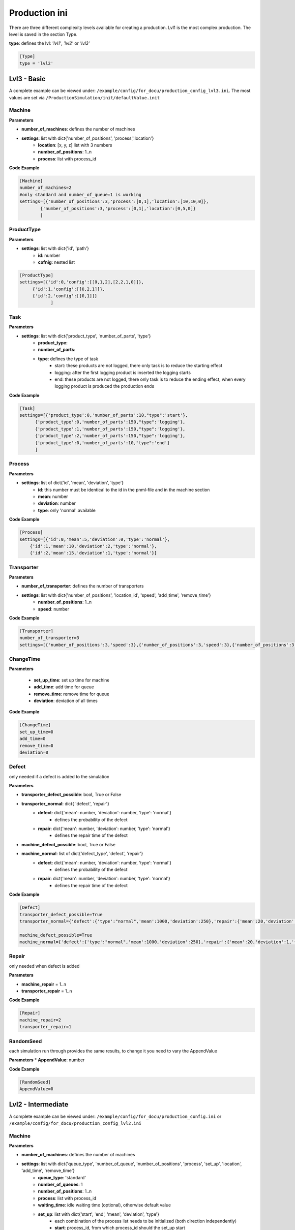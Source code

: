 Production ini
==============

There are three different complexity levels available for creating a production. Lvl1 is the most complex production.
The level is saved in the section Type.

**type**: defines the lvl: *'lvl1'*, *'lvl2'* or *'lvl3'*

.. code-block::

    [Type]
    type = 'lvl2'


Lvl3 - Basic
--------------

A complete example can be viewed under: ``/example/config/for_docu/production_config_lvl3.ini``.
The most values are set via ``/ProductionSimulation/init/defaultValue.init``

Machine
++++++++

**Parameters**

* **number_of_machines**: defines the number of machines
* **settings**: list with dict{'number_of_positions', 'process','location'}
    * **location**: [x, y, z] list with 3 numbers
    * **number_of_positions**: 1..n
    * **process**: list with process_id

**Code Example**

.. code-block::

    [Machine]
    number_of_machines=2
    #only standard and number_of_queue=1 is working
    settings=[{'number_of_positions':3,'process':[0,1],'location':[10,10,0]},
            {'number_of_positions':3,'process':[0,1],'location':[0,5,0]}
            ]

ProductType
+++++++++++++

**Parameters**

* **settings**: list with dict{'id', 'path'}
    * **id**: number
    * **cofnig**: nested list

.. code-block::

    [ProductType]
    settings=[{'id':0,'config':[[0,1,2],[2,2,1,0]]},
         {'id':1,'config':[[0,2,1]]},
         {'id':2,'config':[[0,1]]}
                ]

Task
+++++

**Parameters**

* **settings**: list with dict{'product_type', 'number_of_parts', 'type'}
    * **product_type**:
    * **number_of_parts**:
    * **type**: defines the type of task
        * start: these products are not logged, there only task is to reduce the starting effect
        * logging: after the first logging product is inserted the logging starts
        * end: these products are not logged, there only task is to reduce the ending effect, when every logging product is produced the production ends

**Code Example**

.. code-block::

    [Task]
    settings=[{'product_type':0,'number_of_parts':10,"type":'start'},
          {'product_type':0,'number_of_parts':150,"type":'logging'},
          {'product_type':1,'number_of_parts':150,"type":'logging'},
          {'product_type':2,'number_of_parts':150,"type":'logging'},
          {'product_type':0,'number_of_parts':10,"type":'end'}
          ]

Process
+++++++++

**Parameters**

* **settings**: list of dict{'id', 'mean', 'deviation', 'type'}
    * **id**: this number must be identical to the id in the pnml-file and in the machine section
    * **mean**: number
    * **deviation**: number
    * **type**: only 'normal' available


**Code Example**

.. code-block::

    [Process]
    settings=[{'id':0,'mean':5,'deviation':0,'type':'normal'},
        {'id':1,'mean':10,'deviation':2,'type':'normal'},
        {'id':2,'mean':15,'deviation':1,'type':'normal'}]

Transporter
++++++++++++++

**Parameters**

* **number_of_transporter**: defines the number of transporters
* **settings**: list with dict{'number_of_positions', 'location_id', 'speed', 'add_time', 'remove_time'}
    * **number_of_positions**: 1..n
    * **speed**: number

**Code Example**

.. code-block::

    [Transporter]
    number_of_transporter=3
    settings=[{'number_of_positions':3,'speed':3},{'number_of_positions':3,'speed':3},{'number_of_positions':3,'speed':3}]


ChangeTime
++++++++++++++

**Parameters**

    * **set_up_time**: set up time for machine
    * **add_time**:  add time for queue
    * **remove_time**: remove time for queue
    * **deviation**: deviation of all times

**Code Example**

.. code-block::

    [ChangeTime]
    set_up_time=0
    add_time=0
    remove_time=0
    deviation=0



Defect
++++++++

only needed if a defect is added to the simulation

**Parameters**

* **transporter_defect_possible**: bool, True or False

* **transporter_normal**: dict{ 'defect', 'repair'}
    * **defect**: dict{'mean': number, 'deviation': number, 'type': 'normal'}
        * defines the probability of the defect
    * **repair**: dict{'mean': number, 'deviation': number, 'type': 'normal'}
        * defines the repair time of the defect
* **machine_defect_possible**: bool, True or False
* **machine_normal**: list of dict{'defect_type', 'defect', 'repair'}
    * **defect**: dict{'mean': number, 'deviation': number, 'type': 'normal'}
        * defines the probability of the defect
    * **repair**: dict{'mean': number, 'deviation': number, 'type': 'normal'}
        * defines the repair time of the defect

**Code Example**

.. code-block::

    [Defect]
    transporter_defect_possible=True
    transporter_normal={'defect':{'type':"normal",'mean':1000,'deviation':250},'repair':{'mean':20,'deviation':1,'type':"normal"}}

    machine_defect_possible=True
    machine_normal={'defect':{'type':"normal",'mean':1000,'deviation':250},'repair':{'mean':20,'deviation':1,'type':"normal"}}

Repair
++++++++

only needed when defect is added

**Parameters**

* **machine_repair** = 1..n
* **transporter_repair** = 1..n


**Code Example**

.. code-block::

    [Repair]
    machine_repair=2
    transporter_repair=1

RandomSeed
+++++++++++++

each simulation run through provides the same results, to change it you need to vary the AppendValue

**Parameters**
* **AppendValue**: number

**Code Example**

.. code-block::

    [RandomSeed]
    AppendValue=0



Lvl2 - Intermediate
---------------------

A complete example can be viewed under: ``/example/config/for_docu/production_config.ini`` or ``/example/config/for_docu/production_config_lvl2.ini``

Machine
++++++++

**Parameters**

* **number_of_machines**: defines the number of machines
* **settings**: list with dict{'queue_type', 'number_of_queue', 'number_of_positions', 'process', 'set_up', 'location', 'add_time', 'remove_time'}
    * **queue_type**: 'standard'
    * **number_of_queues**: 1
    * **number_of_positions**: 1..n
    * **process**: list with process_id
    * **waiting_time**: idle waiting time (optional), otherwise default value
    * **set_up**: list with dict{'start', 'end', 'mean', 'deviation', 'type'}
        * each combination of the process list needs to be initialized (both direction independently)
        * **start**: process_id, from which process_id should the set_up start
        * **end**: process_id, to which process_id should the set_up be performed
        * **mean**: number
        * **deviation**: number
        * **type**: 'normal', the set up can only have a normal distribution
    * **location**: [x, y, z] list with 3 numbers
    * **add_time**: {'mean': number, 'deviation': number, 'type': 'normal'}, type have to be normal
    * **remove_time**: {'mean': number, 'deviation': number, 'type': 'normal'}, type have to be normal

**Code Example**

.. code-block::

    [Machine]
    number_of_machines=2
    #only standard and number_of_queue=1 is working
    settings=[{'queue_type':"standard",'number_of_queue':1, "waiting_time":5,'number_of_positions':3,'process':[0,1],'set_up':[{'start':0 ,'end':1 ,'mean':1 ,'deviation':0 ,'type':'normal'},{'start':1 ,'end':0 ,'mean':1 ,'deviation':0 ,'type':'normal'}],'location':[10,10,0],
             'add_time':{'mean':2,'deviation':0.4,'type':'normal'},'remove_time':{'mean':1,'deviation':0.2,'type':'normal'}},
            {'queue_type':"standard",'number_of_queue':1,"waiting_time":5,'number_of_positions':3,'process':[0,1],'set_up':[{'start':0 ,'end':1 ,'mean':1 ,'deviation':0 ,'type':'normal'},{'start':1 ,'end':0 ,'mean':1 ,'deviation':0 ,'type':'normal'}],'location':[0,5,0],
             'add_time':{'mean':2,'deviation':0.4,'type':'normal'},'remove_time':{'mean':1,'deviation':0.2,'type':'normal'}}
            ]

Start_Queue
++++++++++++

**Parameters**

* **number_of_queue**: defines the number of start queues
* **settings**: list with dict{'location', 'number_of_positions', 'add_time', 'remove_time'}
    * **number_of_positions**: 1..n
    * **location**: [x, y, z] list with 3 numbers
    * **add_time**: {'mean': number, 'deviation': number, 'type': 'normal'}, type have to be normal
    * **remove_time**: {'mean': number, 'deviation': number, 'type': 'normal'}, type have to be normal

**Code Example**

.. code-block::

    [Start_Queue]
    number_of_queue=1
    settings=[{'location':[0,0,0], 'number_of_positions':3,'add_time': {'mean':1,'deviation':0.2,'type':'normal'},'remove_time': {'mean':1,'deviation':0.2,'type':'normal'}}]

End_Queue
++++++++++++

**Parameters**

* **number_of_queue**: defines the number of end queues
* **settings**: list with dict{'location', 'number_of_positions', 'add_time', 'remove_time'}
    * **number_of_positions**: only 1 possible
    * **location**: [x, y, z] list with 3 numbers
    * **add_time**: {'mean': number, 'deviation': number, 'type': 'normal'}, type have to be normal
    * **remove_time**: {'mean': number, 'deviation': number, 'type': 'normal'}, type have to be normal

**Code Example**

.. code-block::

    [End_Queue]
    number_of_queue=1
    settings=[{'location':[0,0,0], 'number_of_positions':3,'add_time': {'mean':1,'deviation':0.2,'type':'normal'},'remove_time': {'mean':1,'deviation':0.2,'type':'normal'}}]

Deadlock_Queue
++++++++++++++++

**Parameters**

* **number_of_queue**: defines the number of deadlock queues
* **settings**: list with dict{'location', 'number_of_positions', 'add_time', 'remove_time'}
    * **number_of_positions**: 1..n
    * **location**: [x, y, z] list with 3 numbers
    * **add_time**: {'mean': number, 'deviation': number, 'type': 'normal'}, type have to be normal
    * **remove_time**: {'mean': number, 'deviation': number, 'type': 'normal'}, type have to be normal
* **deadlock_waiting_time**: Time in which the part cannot be transported in the deadlock queue

**Code Example**

.. code-block::

    [Deadlock_Queue]
    number_of_queue=1
    settings=[{'location':[3,3,0],'number_of_positions':5,'add_time': {'mean':1,'deviation':0.2,'type':'normal'},'remove_time': {'mean':1,'deviation':0.2,'type':'normal'}}]
    deadlock_waiting_time = 5

ProductType
+++++++++++++

**Parameters**

* **settings**: list with dict{'id', 'path'}
    * **id**: number
    * **cofnig**: nested list

.. code-block::

    [ProductType]
    settings=[{'id':0,'config':[[0,1,2],[2,2,1,0]]},
         {'id':1,'config':[[0,2,1]]},
         {'id':2,'config':[[0,1]]}
                ]

Task
+++++

**Parameters**

* **settings**: list with dict{'product_type', 'number_of_parts', 'type'}
    * **product_type**:
    * **number_of_parts**:
    * **type**: defines the type of task
        * start: these products are not logged, there only task is to reduce the starting effect
        * logging: after the first logging product is inserted the logging starts
        * end: these products are not logged, there only task is to reduce the ending effect, when every logging product is produced the production ends

**Code Example**

.. code-block::

    [Task]
    settings=[{'product_type':0,'number_of_parts':10,"type":'start'},
          {'product_type':0,'number_of_parts':150,"type":'logging'},
          {'product_type':1,'number_of_parts':150,"type":'logging'},
          {'product_type':2,'number_of_parts':150,"type":'logging'},
          {'product_type':0,'number_of_parts':10,"type":'end'}
          ]

Process
+++++++++

**Parameters**

* **settings**: list of dict{'id', 'mean', 'deviation', 'type'}
    * **id**: this number must be identical to the id in the pnml-file and in the machine section
    * **mean**: number
    * **deviation**: number
    * **type**: only 'normal' available


**Code Example**

.. code-block::

    [Process]
    settings=[{'id':0,'mean':5,'deviation':0,'type':'normal'},
        {'id':1,'mean':10,'deviation':2,'type':'normal'},
        {'id':2,'mean':15,'deviation':1,'type':'normal'}]


Transporter
++++++++++++++

**Parameters**

* **number_of_transporter**: defines the number of transporters
* **settings**: list with dict{'number_of_positions', 'location_id', 'speed', 'add_time', 'remove_time'}
    * **number_of_positions**: 1..n
    * **location_id**: number, must be defined in start_location
    * **waiting_time**: idle waiting time
    * **speed**: number
    * **add_time**: {'mean': number, 'deviation': number, 'type': 'normal'}, type have to be normal
    * **remove_time**: {'mean': number, 'deviation': number, 'type': 'normal'}, type have to be normal
* **start_location**: list of dict{'id', 'location'}
    * **id**: number
    * **location**: [x,y,z], list with 3 numbers

**Code Example**

.. code-block::

    [Transporter]
    number_of_transporter=3
    settings=[{'number_of_positions':3,'location_id':0,'speed':3,'waiting_time': 5,'add_time':{'mean':1,'deviation':0.2,'type':'normal'},'remove_time':{'mean':1,'deviation':0.2,'type':'normal'}},
                   {'number_of_positions':3,'location_id':0,'speed':3,'waiting_time': 5,'add_time':{'mean':1,'deviation':0.2,'type':'normal'},'remove_time':{'mean':1,'deviation':0.2,'type':'normal'}},
                   {'number_of_positions':3,'location_id':0,'speed':3,'waiting_time': 5,'add_time':{'mean':1,'deviation':0.2,'type':'normal'},'remove_time':{'mean':1,'deviation':0.2,'type':'normal'}}]
    start_location=[{'id':0,'location':[1,1,0]}]

Defect
++++++++

only needed if a defect is added to the simulation

**Parameters**

* **transporter_defect_possible**: bool, True or False
* **transporter_random**: {'type', 'min', 'max'}
    * **type**: 'random'
    * **min**: 0
    * **max**: number of transporter defect_types -1
* **transporter_normal**: list of dict{'defect_type', 'defect', 'repair'}
    * **defect_type**: any string
    * **defect**: dict{'mean': number, 'deviation': number, 'type': 'normal'}
        * defines the probability of the defect
    * **repair**: dict{'mean': number, 'deviation': number, 'type': 'normal'}
        * defines the repair time of the defect
* **machine_defect_possible**: bool, True or False
* **machine_random**: {'type', 'min', 'max'}
    * **type**: 'random'
    * **min**: 0
    * **max**: number of transporter defect_types -1
* **machine_normal**: list of dict{'defect_type', 'defect', 'repair'}
    * **defect_type**: any string
    * **defect**: dict{'mean': number, 'deviation': number, 'type': 'normal'}
        * defines the probability of the defect
    * **repair**: dict{'mean': number, 'deviation': number, 'type': 'normal'}
        * defines the repair time of the defect

**Code Example**

.. code-block::

    [Defect]
    transporter_defect_possible=True
    transporter_random={'type':"random",'min':0,'max':2}
    transporter_normal=[{'defect_type':"short",'defect':{'type':"normal",'mean':1000,'deviation':250},'repair':{'mean':20,'deviation':1,'type':"normal"}},
                      {'defect_type':"medium",'defect':{'type':"normal",'mean':1500,'deviation':300},'repair':{'mean':20,'deviation':1,'type':"normal"}},
                      {'defect_type':"long",'defect':{'type':"normal",'mean':2000,'deviation':400},'repair':{'mean':20,'deviation':1,'type':"normal"}}]
    machine_defect_possible=True
    machine_random={'type':"random",'min':0,'max':2}
    machine_normal=[{'defect_type':"short",'defect':{'type':"normal",'mean':1000,'deviation':250},'repair':{'mean':20,'deviation':1,'type':"normal"}},
                      {'defect_type':"medium",'defect':{'type':"normal",'mean':1500,'deviation':300},'repair':{'mean':20,'deviation':1,'type':"normal"}},
                      {'defect_type':"long",'defect':{'type':"normal",'mean':2000,'deviation':400},'repair':{'mean':20,'deviation':1,'type':"normal"}}]

Repair
++++++++

only needed when defect is added

**Parameters**

* **machine_repair** = 1..n
* **transporter_repair** = 1..n


**Code Example**

.. code-block::

    [Repair]
    machine_repair=2
    transporter_repair=1

RandomSeed
+++++++++++++

each simulation run through provides the same results, to change it you need to vary the AppendValue

**Parameters**

* **AppendValue**: number


**Code Example**

.. code-block::

    [RandomSeed]
    AppendValue=0


Lvl1 - Advanced
-----------------

A complete example can be viewed under: ``/example/config/for_docu/production_config_lvl1.ini``.
In comparison to **Lvl2 - Intermediate** mostly ``Machine`` and ``Transporter`` changed.

* Lvl 1 is capable of having machines with different queue combination
    * sharing of queues between machines is possible
    * the queue are devided in input_queue and output_queue

Machine
++++++++

the queue id's must be unique

**Parameters**

* **number_of_machines**: defines the number of machines
* **machine_dict**: list with dict{'machine_id', 'queue_input_id', 'queue_output_id', 'process', 'set_up', 'add_time', 'remove_time'}
    * **machine_id**: number
    * **queue_input_id**: list with queue id's
    * **queue_output_id**: list with queue id's
    * **queue_process_id**: list with queue id's, only 1 queue allowed
    * **process**: list with process_id
    * **waiting_time**: idle waiting time
    * **set_up**: list with dict{'start', 'end', 'mean', 'deviation', 'type'}
        * each combination of the process list needs to be initialized (both direction independently)
        * **start**: process_id, from which process_id should the set_up start
        * **end**: process_id, to which process_id should the set_up be performed
        * **mean**: number
        * **deviation**: number
        * **type**: 'normal', the set up can only have a normal distribution
* **queue_dict**: list with dict{'queue_id', 'number_of_positions', 'location', 'add_time', 'remove_time'}
    * **queue_id**: number
    * **number_of_positions**: number
    * **location**: [x,y,z], list with 3 numbers
    * **add_time**: {'mean': number, 'deviation': number, 'type': 'normal'}, type have to be normal
    * **remove_time**: {'mean': number, 'deviation': number, 'type': 'normal'}, type have to be normal

* **queue_process_dict**: list with dict{'queue_id', 'number_of_positions', 'location', 'add_time', 'remove_time'}
    * **queue_id**: number
    * **number_of_positions**: 1, only 1 is allowed
    * **location**: [x,y,z], list with 3 numbers
    * **add_time**: {'mean': number, 'deviation': number, 'type': 'normal'}, type have to be normal
    * **remove_time**: {'mean': number, 'deviation': number, 'type': 'normal'}, type have to be normal

**Code Example**

.. code-block::

    [Machine]
    umber_of_machines = 4
    machine_dict = [{'machine_id': 0,'waiting_time':5, 'queue_input_id': [5], 'queue_output_id': [2], 'queue_process_id': [12], 'process': [0, 4], 'set_up': [{'start': 0, 'end': 4, 'mean': 0.7251840539819828, 'deviation': 0.0, 'type': 'normal'}, {'start': 4, 'end': 0, 'mean': 1.367229554157118, 'deviation': 0.0, 'type': 'normal'}]},
                   {'machine_id': 1,'waiting_time':5, 'queue_input_id': [2], 'queue_output_id': [3], 'queue_process_id': [13], 'process': [1, 5], 'set_up': [{'start': 1, 'end': 5, 'mean': 1.4874517298755754, 'deviation': 0.0, 'type': 'normal'}, {'start': 5, 'end': 1, 'mean': 0.813406230647941, 'deviation': 0.0, 'type': 'normal'}]},
                   {'machine_id': 2,'waiting_time':5, 'queue_input_id': [3], 'queue_output_id': [4], 'queue_process_id': [14], 'process': [2, 7], 'set_up': [{'start': 2, 'end': 7, 'mean': 0.8800168197636069, 'deviation': 0.0, 'type': 'normal'}, {'start': 7, 'end': 2, 'mean': 1.4140742063085612, 'deviation': 0.0, 'type': 'normal'}]},
                   {'machine_id': 3,'waiting_time':5, 'queue_input_id': [4], 'queue_output_id': [5], 'queue_process_id': [15], 'process': [3, 6], 'set_up': [{'start': 3, 'end': 6, 'mean': 1.3126545004777332, 'deviation': 0.0, 'type': 'normal'}, {'start': 6, 'end': 3, 'mean': 1.1796101423682712, 'deviation': 0.0, 'type': 'normal'}]}]
    queue_dict = [{'queue_id':1, 'number_of_positions':3, 'location':[4,5,0],'add_time': {'mean': 1.0685729521901768, 'deviation': 0.28984742714339595, 'type': 'normal'}, 'remove_time': {'mean': 1.5275942986146165, 'deviation': 0.3318619177096951, 'type': 'normal'}},{'queue_id':2, 'number_of_positions':3, 'location':[4,5,0],'add_time': {'mean': 1.0685729521901768, 'deviation': 0.28984742714339595, 'type': 'normal'}, 'remove_time': {'mean': 1.5275942986146165, 'deviation': 0.3318619177096951, 'type': 'normal'}},
                 {'queue_id':3, 'number_of_positions':3, 'location':[4,5,0],'add_time': {'mean': 1.0685729521901768, 'deviation': 0.28984742714339595, 'type': 'normal'}, 'remove_time': {'mean': 1.5275942986146165, 'deviation': 0.3318619177096951, 'type': 'normal'}},{'queue_id':4, 'number_of_positions':3, 'location':[4,5,0],'add_time': {'mean': 1.0685729521901768, 'deviation': 0.28984742714339595, 'type': 'normal'}, 'remove_time': {'mean': 1.5275942986146165, 'deviation': 0.3318619177096951, 'type': 'normal'}},
                 {'queue_id':5, 'number_of_positions':3, 'location':[4,5,0],'add_time': {'mean': 1.0685729521901768, 'deviation': 0.28984742714339595, 'type': 'normal'}, 'remove_time': {'mean': 1.5275942986146165, 'deviation': 0.3318619177096951, 'type': 'normal'}},{'queue_id':6, 'number_of_positions':3, 'location':[4,5,0],'add_time': {'mean': 1.0685729521901768, 'deviation': 0.28984742714339595, 'type': 'normal'}, 'remove_time': {'mean': 1.5275942986146165, 'deviation': 0.3318619177096951, 'type': 'normal'}},
                 {'queue_id':7, 'number_of_positions':3, 'location':[4,5,0],'add_time': {'mean': 1.0685729521901768, 'deviation': 0.28984742714339595, 'type': 'normal'}, 'remove_time': {'mean': 1.5275942986146165, 'deviation': 0.3318619177096951, 'type': 'normal'}},{'queue_id':8, 'number_of_positions':3, 'location':[4,5,0],'add_time': {'mean': 1.0685729521901768, 'deviation': 0.28984742714339595, 'type': 'normal'}, 'remove_time': {'mean': 1.5275942986146165, 'deviation': 0.3318619177096951, 'type': 'normal'}},
                 ]
    queue_process_dict = [{'queue_id':12, 'number_of_positions':1, 'location':[4,5,0], 'add_time': {'mean': 1.0685729521901768, 'deviation': 0.28984742714339595, 'type': 'normal'}, 'remove_time': {'mean': 1.5275942986146165, 'deviation': 0.3318619177096951, 'type': 'normal'}},
                           {'queue_id':13, 'number_of_positions':1, 'location':[10,5,0], 'add_time': {'mean': 1.0685729521901768, 'deviation': 0.28984742714339595, 'type': 'normal'}, 'remove_time': {'mean': 1.5275942986146165, 'deviation': 0.3318619177096951, 'type': 'normal'}},
                         {'queue_id':14, 'number_of_positions':1, 'location':[4,15,0], 'add_time': {'mean': 1.0685729521901768, 'deviation': 0.28984742714339595, 'type': 'normal'}, 'remove_time': {'mean': 1.5275942986146165, 'deviation': 0.3318619177096951, 'type': 'normal'}},
                         {'queue_id':15, 'number_of_positions':1, 'location':[20,5,0], 'add_time': {'mean': 1.0685729521901768, 'deviation': 0.28984742714339595, 'type': 'normal'}, 'remove_time': {'mean': 1.5275942986146165, 'deviation': 0.3318619177096951, 'type': 'normal'}},]


Start_Queue
++++++++++++

**Parameters**

* **number_of_queue**: defines the number of start queues
* **settings**: list with dict{'queue_id', 'location', 'number_of_positions', 'add_time', 'remove_time'}
    * **queue_id**: number
    * **number_of_positions**: 1..n
    * **location**: [x, y, z] list with 3 numbers
    * **add_time**: {'mean': number, 'deviation': number, 'type': 'normal'}, type have to be normal
    * **remove_time**: {'mean': number, 'deviation': number, 'type': 'normal'}, type have to be normal

**Code Example**

.. code-block::

    [Start_Queue]
    number_of_queue = 1
    settings = [{'queue_id':8,'location': [0, 0, 0], 'number_of_positions': 3, 'add_time': {'mean': 1, 'deviation': 0.2, 'type': 'normal'}, 'remove_time': {'mean': 1, 'deviation': 0.2, 'type': 'normal'}}]

End_Queue
++++++++++++

**Parameters**

* **number_of_queue**: defines the number of end queues
* **settings**: list with dict{'queue_id', 'location', 'number_of_positions', 'add_time', 'remove_time'}
    * **queue_id**: number
    * **number_of_positions**: only 1 possible
    * **location**: [x, y, z] list with 3 numbers
    * **add_time**: {'mean': number, 'deviation': number, 'type': 'normal'}, type have to be normal
    * **remove_time**: {'mean': number, 'deviation': number, 'type': 'normal'}, type have to be normal

**Code Example**

.. code-block::

    [End_Queue]
    number_of_queue = 1
    settings = [{'queue_id':9,'location': [0, 0, 0], 'add_time': {'mean': 1, 'deviation': 0.2, 'type': 'normal'}, 'remove_time': {'mean': 1, 'deviation': 0.2, 'type': 'normal'}}]

Deadlock_Queue
++++++++++++++++

**Parameters**

* **number_of_queue**: defines the number of deadlock queues
* **settings**: list with dict{'queue_id', 'location', 'number_of_positions', 'add_time', 'remove_time'}
    * **queue_id**: number
    * **number_of_positions**: 1..n
    * **location**: [x, y, z] list with 3 numbers
    * **add_time**: {'mean': number, 'deviation': number, 'type': 'normal'}, type have to be normal
    * **remove_time**: {'mean': number, 'deviation': number, 'type': 'normal'}, type have to be normal
* **deadlock_waiting_time**: Time in which the part cannot be transported in the deadlock queue

**Code Example**

.. code-block::

    [Deadlock_Queue]
    number_of_queue=1
    settings=[{'location':[3,3,0],'number_of_positions':5,'add_time': {'mean':1,'deviation':0.2,'type':'normal'},'remove_time': {'mean':1,'deviation':0.2,'type':'normal'}}]
    deadlock_waiting_time = 5

ProductType
+++++++++++++

**Parameters**

* **settings**: list with dict{'id', 'path'}
    * **id**: number
    * **config**: nested list

.. code-block::

    [ProductType]
    settings=[{'id':0,'config':[[0,1,2],[2,2,1,0]]},
         {'id':1,'config':[[0,2,1]]},
         {'id':2,'config':[[0,1,3,4,7]]},
         {'id':3,'config':[[5,6,7,6,0]]},
         {'id':4,'config':[[4,5,2,3,0]]},
         {'id':5,'config':[[0,7,7,6,6,1]]}
                ]

Task
+++++

**Parameters**

* **settings**: list with dict{'product_type', 'number_of_parts', 'type'}
    * **product_type**:
    * **number_of_parts**:
    * **type**: defines the type of task
        * start: these products are not logged, there only task is to reduce the starting effect
        * logging: after the first logging product is inserted the logging starts
        * end: these products are not logged, there only task is to reduce the ending effect, when every logging product is produced the production ends

**Code Example**

.. code-block::

    settings=[{'product_type':0,'number_of_parts':10,"type":'start'},
          {'product_type':0,'number_of_parts':150,"type":'logging'},
          {'product_type':1,'number_of_parts':150,"type":'logging'},
          {'product_type':2,'number_of_parts':150,"type":'logging'},
          {'product_type':0,'number_of_parts':10,"type":'end'}
          ]

Process
+++++++++

**Parameters**

* **settings**: list of dict{'id', 'default', 'adjusted'}
    * **id**: this number must be identical to the id in the pnml-file and in the machine section
    * **default**: dict{'mean': number, 'deviation': number, 'type': 'normal'}, type have to be normal
    * **adjusted**: list with dict of {'mean': number, 'deviation': number, 'type': 'normal'}
        * (optional) every machine can now have for a process it's own distribution

**Code Example**

.. code-block::

    [Process]
    settings = [{'id': 0, default:{'mean': 6.862095883770332, 'deviation': 0.0, 'type': 'normal'},
    adjusted: [{'machine_id':2,'mean': 6.862095883770332, 'deviation': 0.0, 'type': 'normal'}] }, {'id': 4, 'mean': 5.778627553085438, 'deviation': 0.0, 'type': 'normal'}, {'id': 1, 'mean': 6.927675665841848, 'deviation': 0.0, 'type': 'normal'},
    {'id': 5, 'mean': 3.607603706460525, 'deviation': 0.0, 'type': 'normal'}, {'id': 2, 'mean': 3.3168779683080283, 'deviation': 0.0, 'type': 'normal'}, {'id': 7, 'mean': 5.629809687872099, 'deviation': 0.0, 'type': 'normal'}, {'id': 3, 'mean': 5.158519573931287, 'deviation': 0.0, 'type': 'normal'}, {'id': 6, 'mean': 3.9434044637703973, 'deviation': 0.0, 'type': 'normal'}]



Transporter
++++++++++++++

**Parameters**

* **number_of_transporter**: defines the number of transporters
* **settings**: list with dict{'number_of_positions', route', 'location_id', 'speed', 'add_time', 'remove_time'}
    * **number_of_positions**: 1..n
    * **location_id**: number, must be defined in start_location
    * **speed**: number
    * **add_time**: {'mean': number, 'deviation': number, 'type': 'normal'}, type have to be normal
    * **remove_time**: {'mean': number, 'deviation': number, 'type': 'normal'}, type have to be normal
    * **waiting_time**: idle waiting time
    * **route**: dict which provides further information
        * **free**: transporter are allowed to drive to every queue; {'type':'free'}
        * **restricted**: transporter is only allowed to drive to some queues; {'type':'restricted','queue_list': list with queue id's}
        * **ordered**: transporter drives to the defined queues in the exact orders, {'type':'ordered','queue_list': list with queue id's}
            * this option is currently not available
* **start_location**: list of dict{'id', 'location'}
    * **id**: number
    * **location**: [x,y,z], list with 3 numbers

**Code Example**

.. code-block::

    [Transporter]
    number_of_transporter = 3
    settings = [{'number_of_positions': 3,'waiting_time':5, 'location_id': 0,'route':{'type':'free'} ,'speed': 3, 'add_time': {'mean': 1, 'deviation': 0.2, 'type': 'normal'}, 'remove_time': {'mean': 1, 'deviation': 0.2, 'type': 'normal'}},
                        {'number_of_positions': 3,'waiting_time':5, 'location_id': 0,'route':{'type':'restricted','queue_list':[5,9,11]}, 'speed': 3, 'add_time': {'mean': 1, 'deviation': 0.2, 'type': 'normal'}, 'remove_time': {'mean': 1, 'deviation': 0.2, 'type': 'normal'}},
                     {'number_of_positions': 3,'waiting_time':5, 'location_id': 0,'route':{'type':'ordered','queue_list':[1,2,3,4,5,9,11]}, 'speed': 3, 'add_time': {'mean': 1, 'deviation': 0.2, 'type': 'normal'}, 'remove_time': {'mean': 1, 'deviation': 0.2, 'type': 'normal'}}]
    start_location = [{'id': 0, 'location': [1, 1, 0]}]

Defect
++++++++

only needed if a defect is added to the simulation

**Parameters**

* **transporter_defect_possible**: bool, True or False
* **transporter_random**: {'type', 'min', 'max'}
    * **type**: 'random'
    * **min**: 0
    * **max**: number of transporter defect_types -1
* **transporter_normal**: list of dict{'defect_type', 'defect', 'repair'}
    * **defect_type**: any string
    * **defect**: dict{'mean': number, 'deviation': number, 'type': 'normal'}
        * defines the probability of the defect
    * **repair**: dict{'mean': number, 'deviation': number, 'type': 'normal'}
        * defines the repair time of the defect
* **machine_defect_possible**: bool, True or False
* **machine_random**: {'type', 'min', 'max'}
    * **type**: 'random'
    * **min**: 0
    * **max**: number of transporter defect_types -1
* **machine_normal**: list of dict{'defect_type', 'defect', 'repair'}
    * **defect_type**: any string
    * **defect**: dict{'mean': number, 'deviation': number, 'type': 'normal'}
        * defines the probability of the defect
    * **repair**: dict{'mean': number, 'deviation': number, 'type': 'normal'}
        * defines the repair time of the defect

**Code Example**

.. code-block::

    [Defect]
    transporter_defect_possible=True
    transporter_random={'type':"random",'min':0,'max':2}
    transporter_normal=[{'defect_type':"short",'defect':{'type':"normal",'mean':1000,'deviation':250},'repair':{'mean':20,'deviation':1,'type':"normal"}},
                      {'defect_type':"medium",'defect':{'type':"normal",'mean':1500,'deviation':300},'repair':{'mean':20,'deviation':1,'type':"normal"}},
                      {'defect_type':"long",'defect':{'type':"normal",'mean':2000,'deviation':400},'repair':{'mean':20,'deviation':1,'type':"normal"}}]
    machine_defect_possible=True
    machine_random={'type':"random",'min':0,'max':2}
    machine_normal=[{'defect_type':"short",'defect':{'type':"normal",'mean':1000,'deviation':250},'repair':{'mean':20,'deviation':1,'type':"normal"}},
                      {'defect_type':"medium",'defect':{'type':"normal",'mean':1500,'deviation':300},'repair':{'mean':20,'deviation':1,'type':"normal"}},
                      {'defect_type':"long",'defect':{'type':"normal",'mean':2000,'deviation':400},'repair':{'mean':20,'deviation':1,'type':"normal"}}]

Repair
++++++++

only needed when defect is added

**Parameters**

* **machine_repair** = 1..n
* **transporter_repair** = 1..n


**Code Example**

.. code-block::

    [Repair]
    machine_repair=2
    transporter_repair=1

RandomSeed
+++++++++++++

each simulation run through provides the same results, to change it you need to vary the AppendValue

**Parameters**

* **AppendValue**: number


**Code Example**

.. code-block::

    [RandomSeed]
    AppendValue=0

